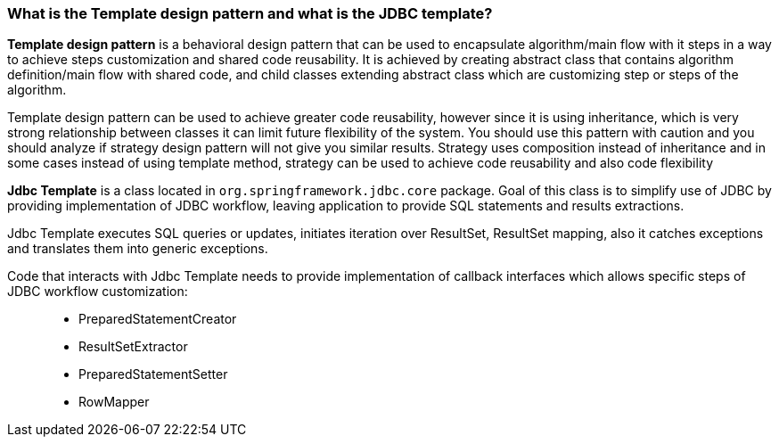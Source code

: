 
=== What is the Template design pattern and what is the JDBC template?

*Template design pattern* is a behavioral design pattern that can be used to encapsulate algorithm/main flow with it steps in a way to achieve steps customization and shared code reusability. It is achieved by creating abstract class that contains algorithm definition/main flow with shared code, and child classes extending abstract class which are customizing step or steps of the algorithm.

Template design pattern can be used to achieve greater code reusability, however since it is using inheritance, which is very strong relationship between classes it can limit future flexibility of the system. You should use this pattern with caution and you should analyze if strategy design pattern will not give you similar results. Strategy uses composition instead of inheritance and in some cases instead of using template method, strategy can be used to achieve code reusability and also code flexibility


*Jdbc Template* is a class located in `org.springframework.jdbc.core` package. Goal of this class is to simplify use of JDBC by providing implementation of JDBC workflow, leaving application to provide SQL statements and results extractions.


Jdbc Template executes SQL queries or updates, initiates iteration over ResultSet, ResultSet mapping, also it catches exceptions and translates them into generic exceptions.


Code that interacts with Jdbc Template needs to provide implementation of callback interfaces which allows specific steps of JDBC workflow customization: ::
- PreparedStatementCreator
- ResultSetExtractor
- PreparedStatementSetter
- RowMapper




